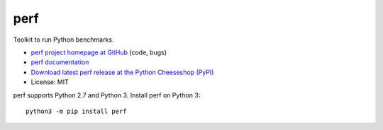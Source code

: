 ****
perf
****

.. image:: https://img.shields.io/pypi/v/perf.svg
   :alt: Latest release on the Python Cheeseshop (PyPI)
   :target: https://pypi.python.org/pypi/perf

.. image:: https://travis-ci.org/haypo/perf.svg?branch=master
   :alt: Build status of perf on Travis CI
   :target: https://travis-ci.org/haypo/perf

Toolkit to run Python benchmarks.

* `perf project homepage at GitHub
  <https://github.com/haypo/perf>`_ (code, bugs)
* `perf documentation
  <https://perf.readthedocs.io/>`_
* `Download latest perf release at the Python Cheeseshop (PyPI)
  <https://pypi.python.org/pypi/perf>`_
* License: MIT

perf supports Python 2.7 and Python 3. Install perf on Python 3::

    python3 -m pip install perf
